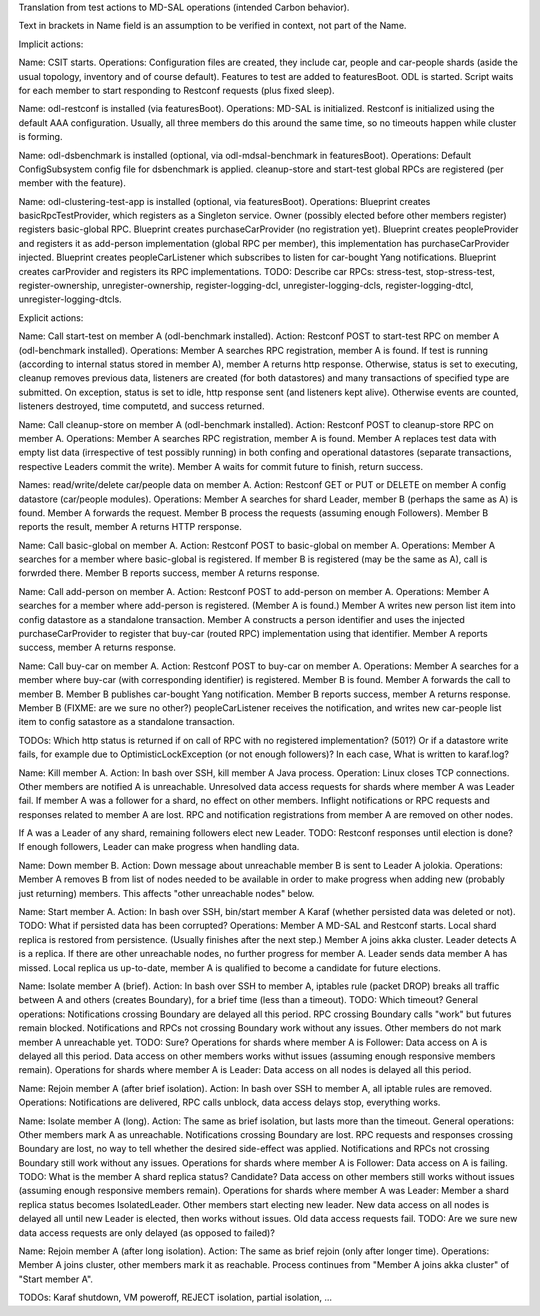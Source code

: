 
Translation from test actions to MD-SAL operations (intended Carbon behavior).

Text in brackets in Name field is an assumption to be verified in context, not part of the Name.

Implicit actions:

Name: CSIT starts.
Operations: Configuration files are created, they include car, people and car-people shards
(aside the usual topology, inventory and of course default).
Features to test are added to featuresBoot.
ODL is started.
Script waits for each member to start responding to Restconf requests (plus fixed sleep).

Name: odl-restconf is installed (via featuresBoot).
Operations: MD-SAL is initialized.
Restconf is initialized using the default AAA configuration.
Usually, all three members do this around the same time,
so no timeouts happen while cluster is forming.

Name: odl-dsbenchmark is installed (optional, via odl-mdsal-benchmark in featuresBoot).
Operations: Default ConfigSubsystem config file for dsbenchmark is applied.
cleanup-store and start-test global RPCs are registered (per member with the feature).

Name: odl-clustering-test-app is installed (optional, via featuresBoot).
Operations: Blueprint creates basicRpcTestProvider, which registers as a Singleton service.
Owner (possibly elected before other members register) registers basic-global RPC.
Blueprint creates purchaseCarProvider (no registration yet).
Blueprint creates peopleProvider and registers it as add-person implementation
(global RPC per member), this implementation has purchaseCarProvider injected.
Blueprint creates peopleCarListener which subscribes to listen for car-bought Yang notifications.
Blueprint creates carProvider and registers its RPC implementations.
TODO: Describe car RPCs: stress-test, stop-stress-test, register-ownership, unregister-ownership,
register-logging-dcl, unregister-logging-dcls, register-logging-dtcl, unregister-logging-dtcls.

Explicit actions:

Name: Call start-test on member A (odl-benchmark installed).
Action: Restconf POST to start-test RPC on member A (odl-benchmark installed).
Operations: Member A searches RPC registration, member A is found.
If test is running (according to internal status stored in member A), member A returns http response.
Otherwise, status is set to executing, cleanup removes previous data, listeners are created
(for both datastores) and many transactions of specified type are submitted.
On exception, status is set to idle, http response sent (and listeners kept alive).
Otherwise events are counted, listeners destroyed, time computetd, and success returned.

Name: Call cleanup-store on member A (odl-benchmark installed).
Action: Restconf POST to cleanup-store RPC on member A.
Operations: Member A searches RPC registration, member A is found.
Member A replaces test data with empty list data (irrespective of test possibly running)
in both confing and operational datastores
(separate transactions, respective Leaders commit the write).
Member A waits for commit future to finish, return success.

Names: read/write/delete car/people data on member A.
Action: Restconf GET or PUT or DELETE on member A config datastore (car/people modules).
Operations: Member A searches for shard Leader, member B (perhaps the same as A) is found.
Member A forwards the request. Member B process the requests (assuming enough Followers).
Member B reports the result, member A returns HTTP rersponse.

Name: Call basic-global on member A.
Action: Restconf POST to basic-global on member A.
Operations: Member A searches for a member where basic-global is registered.
If member B is registered (may be the same as A), call is forwrded there.
Member B reports success, member A returns response.

Name: Call add-person on member A.
Action: Restconf POST to add-person on member A.
Operations: Member A searches for a member where add-person is registered. (Member A is found.)
Member A writes new person list item into config datastore as a standalone transaction.
Member A constructs a person identifier and uses the injected purchaseCarProvider
to register that buy-car (routed RPC) implementation using that identifier.
Member A reports success, member A returns response.

Name: Call buy-car on member A.
Action: Restconf POST to buy-car on member A.
Operations: Member A searches for a member where buy-car (with corresponding identifier) is registered.
Member B is found. Member A forwards the call to member B.
Member B publishes car-bought Yang notification.
Member B reports success, member A returns response.
Member B (FIXME: are we sure no other?) peopleCarListener receives the notification,
and writes new car-people list item to config satastore as a standalone transaction.

TODOs:
Which http status is returned if on call of RPC with no registered implementation? (501?)
Or if a datastore write fails, for example due to OptimisticLockException (or not enough followers)?
In each case, What is written to karaf.log?

Name: Kill member A.
Action: In bash over SSH, kill member A Java process.
Operation: Linux closes TCP connections. Other members are notified A is unreachable.
Unresolved data access requests for shards where member A was Leader fail.
If member A was a follower for a shard, no effect on other members.
Inflight notifications or RPC requests and responses related to member A are lost.
RPC and notification registrations from member A are removed on other nodes.

If A was a Leader of any shard, remaining followers elect new Leader.
TODO: Restconf responses until election is done?
If enough followers, Leader can make progress when handling data.

Name: Down member B.
Action: Down message about unreachable member B is sent to Leader A jolokia.
Operations: Member A removes B from list of nodes needed to be available
in order to make progress when adding new (probably just returning) members.
This affects "other unreachable nodes" below.

Name: Start member A.
Action: In bash over SSH, bin/start member A Karaf (whether persisted data was deleted or not).
TODO: What if persisted data has been corrupted?
Operations: Member A MD-SAL and Restconf starts.
Local shard replica is restored from persistence. (Usually finishes after the next step.)
Member A joins akka cluster.
Leader detects A is a replica. If there are other unreachable nodes, no further progress for member A.
Leader sends data member A has missed.
Local replica us up-to-date, member A is qualified to become a candidate for future elections.

Name: Isolate member A (brief).
Action: In bash over SSH to member A, iptables rule (packet DROP) breaks all traffic
between A and others (creates Boundary), for a brief time (less than a timeout).
TODO: Which timeout?
General operations: Notifications crossing Boundary are delayed all this period.
RPC crossing Boundary calls "work" but futures remain blocked.
Notifications and RPCs not crossing Boundary work without any issues.
Other members do not mark member A unreachable yet. TODO: Sure?
Operations for shards where member A is Follower:
Data access on A is delayed all this period.
Data access on other members works withut issues (assuming enough responsive members remain).
Operations for shards where member A is Leader:
Data access on all nodes is delayed all this period.

Name: Rejoin member A (after brief isolation).
Action: In bash over SSH to member A, all iptable rules are removed.
Operations: Notifications are delivered, RPC calls unblock, data access delays stop, everything works.

Name: Isolate member A (long).
Action: The same as brief isolation, but lasts more than the timeout.
General operations: Other members mark A as unreachable.
Notifications crossing Boundary are lost. RPC requests and responses crossing Boundary are lost,
no way to tell whether the desired side-effect was applied.
Notifications and RPCs not crossing Boundary still work without any issues.
Operations for shards where member A is Follower:
Data access on A is failing. TODO: What is the member A shard replica status? Candidate?
Data access on other members still works without issues (assuming enough responsive members remain).
Operations for shards where member A was Leader:
Member a shard replica status becomes IsolatedLeader. Other members start electing new leader.
New data access on all nodes is delayed all until new Leader is elected, then works without issues.
Old data access requests fail.
TODO: Are we sure new data access requests are only delayed (as opposed to failed)?

Name: Rejoin member A (after long isolation).
Action: The same as brief rejoin (only after longer time).
Operations: Member A joins cluster, other members mark it as reachable.
Process continues from "Member A joins akka cluster" of "Start member A".

TODOs: Karaf shutdown, VM poweroff, REJECT isolation, partial isolation, ...
